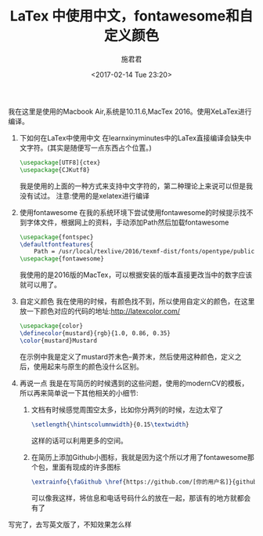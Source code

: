 #+TITLE: LaTex 中使用中文，fontawesome和自定义颜色
#+AUTHOR: 施君君
#+DATE:<2017-02-14 Tue 23:20>
#+EMAIL: abbform@gmail.com
#+LANGUAGE: zh

我在这里是使用的Macbook Air,系统是10.11.6,MacTex 2016。使用XeLaTex进行编译。
1. 下如何在LaTex中使用中文
    在learnxinyminutes中的LaTex直接编译会缺失中文字符。(其实是随便写一点东西占个位置。)
    #+BEGIN_SRC latex
    \usepackage[UTF8]{ctex}
    \usepackage{CJKutf8}
    #+END_SRC
    我是使用的上面的一种方式来支持中文字符的，第二种理论上来说可以但是我没有试过。
    注意:使用的是xelatex进行编译

2. 使用fontawesome
    在我的系统环境下尝试使用fontawesome的时候提示找不到字体文件，根据网上的资料，手动添加Path然后加载fontawesome
    #+BEGIN_SRC latex
    \usepackage{fontspec}
    \defaultfontfeatures{
        Path = /usr/local/texlive/2016/texmf-dist/fonts/opentype/public/fontawesome/ }
    \usepackage{fontawesome}
    #+END_SRC
    我使用的是2016版的MacTex，可以根据安装的版本直接更改当中的数字应该就可以用了。

3. 自定义颜色
    我在使用的时候，有颜色找不到，所以使用自定义的颜色，在这里放一下颜色对应的代码的地址:[[http://latexcolor.com/]]
    #+BEGIN_SRC latex
    \usepackage{color}
    \definecolor{mustard}{rgb}{1.0, 0.86, 0.35}
    \color{mustard}Mustard
    #+END_SRC
    在示例中我是定义了mustard芥末色--黄芥末，然后使用这种颜色，定义之后，使用起来与原生的颜色没什么区别。

4. 再说一点
    我是在写简历的时候遇到的这些问题，使用的modernCV的模板，所以再来简单说一下其他相关的小细节:
        1) 文档有时候感觉周围空太多，比如你分两列的时候，左边太窄了
            #+BEGIN_SRC latex
              \setlength{\hintscolumnwidth}{0.15\textwidth}
            #+END_SRC
           这样的话可以利用更多的空间。
        2) 在简历上添加Github小图标，我就是因为这个所以才用了fontawesome那个包，里面有现成的许多图标
            #+BEGIN_SRC latex
              \extrainfo{\faGithub \href{https://github.com/[你的用户名]}{github.com/[你的用户名]}}
            #+END_SRC
          可以像我这样，将信息和电话号码什么的放在一起，那该有的地方就都会有了

写完了，去写英文版了，不知效果怎么样
